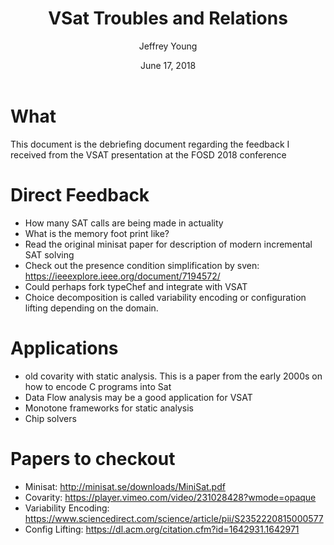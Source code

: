 #+AUTHOR: Jeffrey Young
#+TITLE: VSat Troubles and Relations
#+DATE: June 17, 2018

# Fix the margins
#+LATEX_HEADER: \usepackage[margin=1in]{geometry}
#+LATEX_HEADER: \usepackage{amssymb}

# Remove section numbers, no table of contents
#+OPTIONS: toc:nil
#+options: num:nil

# Set the article class
#+LaTeX_CLASS: article
#+LaTeX_CLASS_OPTIONS: [10pt, letterpaper]

* What
  This document is the debriefing document regarding the feedback I received
  from the VSAT presentation at the FOSD 2018 conference

* Direct Feedback
  - How many SAT calls are being made in actuality
  - What is the memory foot print like?
  - Read the original minisat paper for description of modern incremental SAT solving
  - Check out the presence condition simplification by sven: https://ieeexplore.ieee.org/document/7194572/
  - Could perhaps fork typeChef and integrate with VSAT
  - Choice decomposition is called variability encoding or configuration lifting depending on the domain.

* Applications
  - old covarity with static analysis. This is a paper from the early 2000s on
    how to encode C programs into Sat
  - Data Flow analysis may be a good application for VSAT
  - Monotone frameworks for static analysis
  - Chip solvers

* Papers to checkout
  - Minisat: http://minisat.se/downloads/MiniSat.pdf
  - Covarity: https://player.vimeo.com/video/231028428?wmode=opaque
  - Variability Encoding: https://www.sciencedirect.com/science/article/pii/S2352220815000577
  - Config Lifting: https://dl.acm.org/citation.cfm?id=1642931.1642971
